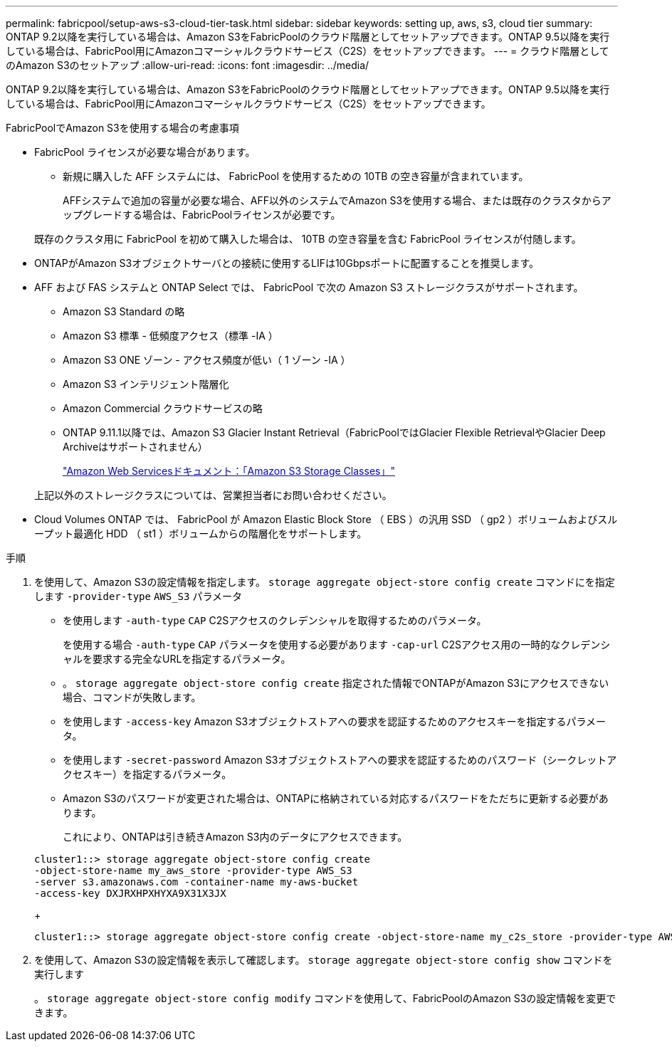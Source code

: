 ---
permalink: fabricpool/setup-aws-s3-cloud-tier-task.html 
sidebar: sidebar 
keywords: setting up, aws, s3, cloud tier 
summary: ONTAP 9.2以降を実行している場合は、Amazon S3をFabricPoolのクラウド階層としてセットアップできます。ONTAP 9.5以降を実行している場合は、FabricPool用にAmazonコマーシャルクラウドサービス（C2S）をセットアップできます。 
---
= クラウド階層としてのAmazon S3のセットアップ
:allow-uri-read: 
:icons: font
:imagesdir: ../media/


[role="lead"]
ONTAP 9.2以降を実行している場合は、Amazon S3をFabricPoolのクラウド階層としてセットアップできます。ONTAP 9.5以降を実行している場合は、FabricPool用にAmazonコマーシャルクラウドサービス（C2S）をセットアップできます。

.FabricPoolでAmazon S3を使用する場合の考慮事項
* FabricPool ライセンスが必要な場合があります。
+
** 新規に購入した AFF システムには、 FabricPool を使用するための 10TB の空き容量が含まれています。
+
AFFシステムで追加の容量が必要な場合、AFF以外のシステムでAmazon S3を使用する場合、または既存のクラスタからアップグレードする場合は、FabricPoolライセンスが必要です。

+
既存のクラスタ用に FabricPool を初めて購入した場合は、 10TB の空き容量を含む FabricPool ライセンスが付随します。



* ONTAPがAmazon S3オブジェクトサーバとの接続に使用するLIFは10Gbpsポートに配置することを推奨します。
* AFF および FAS システムと ONTAP Select では、 FabricPool で次の Amazon S3 ストレージクラスがサポートされます。
+
** Amazon S3 Standard の略
** Amazon S3 標準 - 低頻度アクセス（標準 -IA ）
** Amazon S3 ONE ゾーン - アクセス頻度が低い（ 1 ゾーン -IA ）
** Amazon S3 インテリジェント階層化
** Amazon Commercial クラウドサービスの略
** ONTAP 9.11.1以降では、Amazon S3 Glacier Instant Retrieval（FabricPoolではGlacier Flexible RetrievalやGlacier Deep Archiveはサポートされません）
+
https://aws.amazon.com/s3/storage-classes/["Amazon Web Servicesドキュメント：「Amazon S3 Storage Classes」"]



+
上記以外のストレージクラスについては、営業担当者にお問い合わせください。

* Cloud Volumes ONTAP では、 FabricPool が Amazon Elastic Block Store （ EBS ）の汎用 SSD （ gp2 ）ボリュームおよびスループット最適化 HDD （ st1 ）ボリュームからの階層化をサポートします。


.手順
. を使用して、Amazon S3の設定情報を指定します。 `storage aggregate object-store config create` コマンドにを指定します `-provider-type` `AWS_S3` パラメータ
+
** を使用します `-auth-type` `CAP` C2Sアクセスのクレデンシャルを取得するためのパラメータ。
+
を使用する場合 `-auth-type` `CAP` パラメータを使用する必要があります `-cap-url` C2Sアクセス用の一時的なクレデンシャルを要求する完全なURLを指定するパラメータ。

** 。 `storage aggregate object-store config create` 指定された情報でONTAPがAmazon S3にアクセスできない場合、コマンドが失敗します。
** を使用します `-access-key` Amazon S3オブジェクトストアへの要求を認証するためのアクセスキーを指定するパラメータ。
** を使用します `-secret-password` Amazon S3オブジェクトストアへの要求を認証するためのパスワード（シークレットアクセスキー）を指定するパラメータ。
** Amazon S3のパスワードが変更された場合は、ONTAPに格納されている対応するパスワードをただちに更新する必要があります。
+
これにより、ONTAPは引き続きAmazon S3内のデータにアクセスできます。

+
[listing]
----
cluster1::> storage aggregate object-store config create
-object-store-name my_aws_store -provider-type AWS_S3
-server s3.amazonaws.com -container-name my-aws-bucket
-access-key DXJRXHPXHYXA9X31X3JX
----
+
[listing]
----
cluster1::> storage aggregate object-store config create -object-store-name my_c2s_store -provider-type AWS_S3 -auth-type CAP -cap-url https://123.45.67.89/api/v1/credentials?agency=XYZ&mission=TESTACCT&role=S3FULLACCESS -server my-c2s-s3server-fqdn -container my-c2s-s3-bucket
----


. を使用して、Amazon S3の設定情報を表示して確認します。 `storage aggregate object-store config show` コマンドを実行します
+
。 `storage aggregate object-store config modify` コマンドを使用して、FabricPoolのAmazon S3の設定情報を変更できます。


